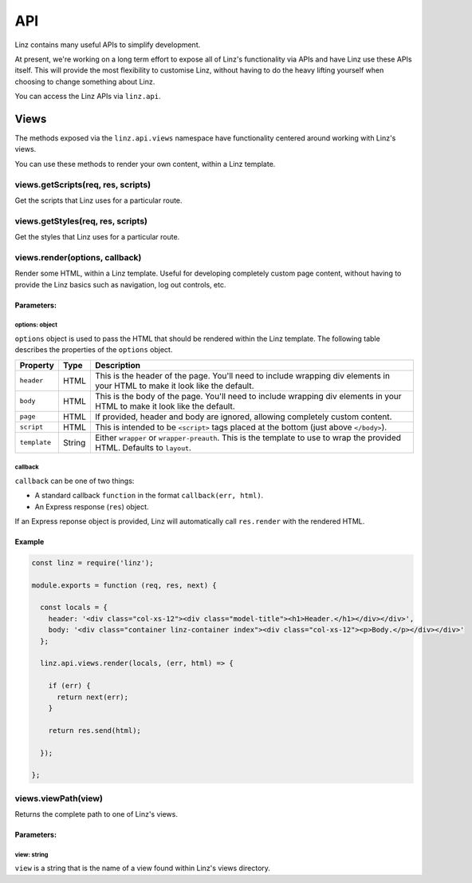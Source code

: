 .. highlight:: javascript

.. _api-reference:

*************
API
*************

Linz contains many useful APIs to simplify development.

At present, we're working on a long term effort to expose all of Linz's functionality via APIs and have Linz use these APIs itself. This will provide the most flexibility to customise Linz, without having to do the heavy lifting yourself when choosing to change something about Linz.

You can access the Linz APIs via ``linz.api``.

Views
=====

The methods exposed via the ``linz.api.views`` namespace have functionality centered around working with Linz's views.

You can use these methods to render your own content, within a Linz template.

views.getScripts(req, res, scripts)
-------------------------------

Get the scripts that Linz uses for a particular route.

views.getStyles(req, res, scripts)
-------------------------------

Get the styles that Linz uses for a particular route.

views.render(options, callback)
-------------------------------

Render some HTML, within a Linz template. Useful for developing completely custom page content, without having to provide the Linz basics such as navigation, log out controls, etc.

Parameters:
~~~~~~~~~~~

options: object
+++++++++++++++

``options`` object is used to pass the HTML that should be rendered within the Linz template. The following table describes the properties of the ``options`` object.

================== ====== =============
Property           Type   Description
================== ====== =============
``header``         HTML   This is the header of the page. You'll need to include wrapping div elements in your HTML to make it look like the default.
``body``           HTML   This is the body of the page. You'll need to include wrapping div elements in your HTML to make it look like the default.
``page``           HTML   If provided, header and body are ignored, allowing completely custom content.
``script``         HTML   This is intended to be ``<script>`` tags placed at the bottom (just above ``</body>``).
``template``       String Either ``wrapper`` or ``wrapper-preauth``. This is the template to use to wrap the provided HTML. Defaults to ``layout``.
================== ====== =============

callback
++++++++

``callback`` can be one of two things:

- A standard callback ``function`` in the format ``callback(err, html)``.
- An Express response (``res``) object.

If an Express reponse object is provided, Linz will automatically call ``res.render`` with the rendered HTML.

Example
~~~~~~~

.. code:: JavaScript

  const linz = require('linz');

  module.exports = function (req, res, next) {

    const locals = {
      header: '<div class="col-xs-12"><div class="model-title"><h1>Header.</h1></div></div>',
      body: '<div class="container linz-container index"><div class="col-xs-12"><p>Body.</p></div></div>'
    };

    linz.api.views.render(locals, (err, html) => {

      if (err) {
        return next(err);
      }

      return res.send(html);

    });

  };


views.viewPath(view)
--------------------

Returns the complete path to one of Linz's views.

Parameters:
~~~~~~~~~~~

view: string
++++++++++++

``view`` is a string that is the name of a view found within Linz's views directory.
